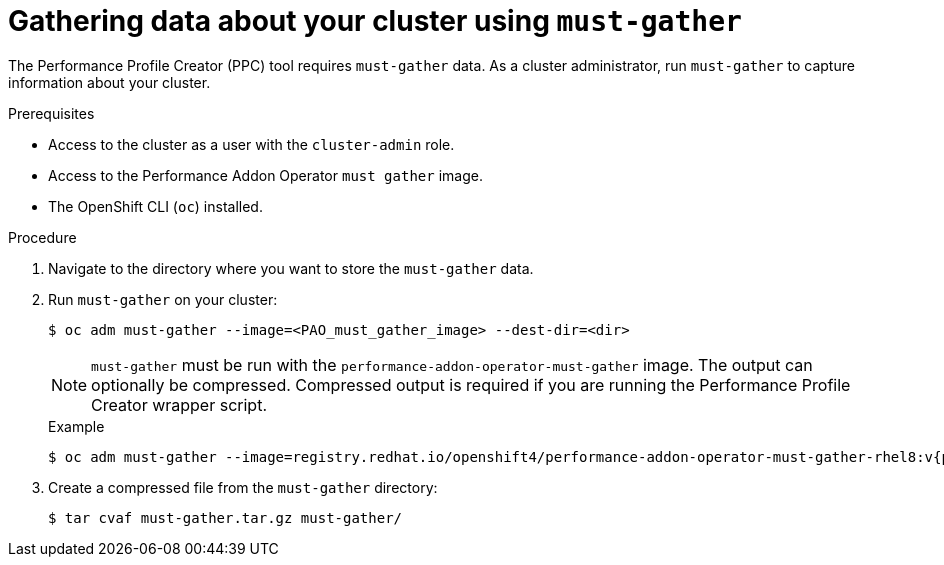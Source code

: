 // Module included in the following assemblies:
// Epic CNF-792 (4.8)
// * scalability_and_performance/cnf-create-performance-profiles.adoc

:_content-type: PROCEDURE
[id="gathering-data-about-your-cluster-using-must-gather_{context}"]
= Gathering data about your cluster using `must-gather`

The Performance Profile Creator (PPC) tool requires `must-gather` data. As a cluster administrator, run `must-gather` to capture information about your cluster.

.Prerequisites

* Access to the cluster as a user with the `cluster-admin` role.
* Access to the Performance Addon Operator `must gather` image.
* The OpenShift CLI (`oc`) installed.

.Procedure

. Navigate to the directory where you want to store the `must-gather` data.

. Run `must-gather` on your cluster:
+
[source,terminal]
----
$ oc adm must-gather --image=<PAO_must_gather_image> --dest-dir=<dir>
----
+
[NOTE]
====
`must-gather` must be run with the `performance-addon-operator-must-gather` image. The output can optionally be compressed. Compressed output is required if you are running the Performance Profile Creator wrapper script.
====
+
.Example
+
[source,terminal,subs="attributes+"]
----
$ oc adm must-gather --image=registry.redhat.io/openshift4/performance-addon-operator-must-gather-rhel8:v{product-version} --dest-dir=<path_to_must-gather>/must-gather
----
. Create a compressed file from the `must-gather` directory:
+
[source,terminal]
----
$ tar cvaf must-gather.tar.gz must-gather/
----
